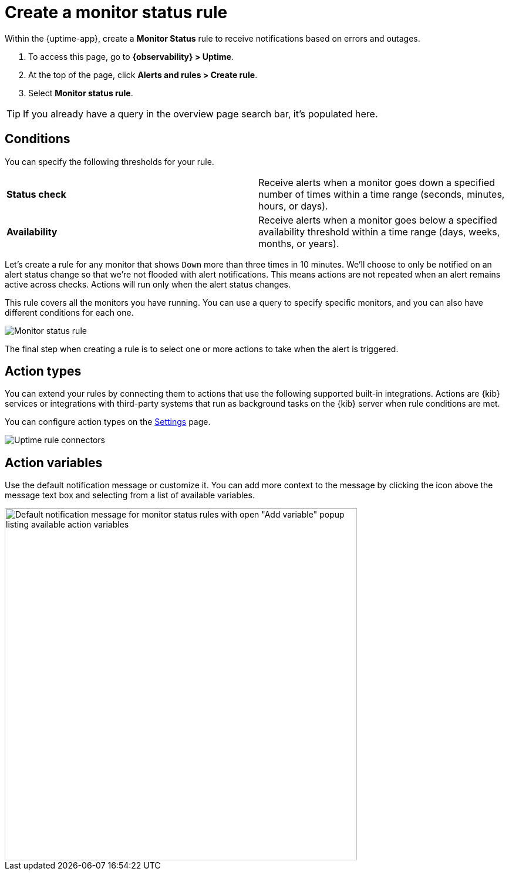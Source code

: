 [[monitor-status-alert]]
= Create a monitor status rule

Within the {uptime-app}, create a *Monitor Status* rule to receive notifications
based on errors and outages. 

. To access this page, go to *{observability} > Uptime*.
. At the top of the page, click *Alerts and rules > Create rule*.
. Select *Monitor status rule*.

[TIP]
===============================
If you already have a query in the overview page search bar, it's populated here.
===============================

[discrete]
[[status-alert-conditions]]
== Conditions

You can specify the following thresholds for your rule.

|=== 

| *Status check* | Receive alerts when a monitor goes down a specified number of
times within a time range (seconds, minutes, hours, or days).

| *Availability* | Receive alerts when a monitor goes below a specified availability
threshold within a time range (days, weeks, months, or years).

|=== 

Let's create a rule for any monitor that shows `Down` more than three times in 10 minutes.
We'll choose to only be notified on an alert status change so that we're not flooded with alert notifications.
This means actions are not repeated when an alert remains active across checks. Actions will run only when the
alert status changes.

This rule covers all the monitors you have running. You can use a query to specify
specific monitors, and you can also have different conditions for each one.

[role="screenshot"]
image::images/monitor-status-alert.png[Monitor status rule]

The final step when creating a rule is to select one or more actions to take when
the alert is triggered.

[discrete]
[[action-types-status]]
== Action types

You can extend your rules by connecting them to actions that use the following
supported built-in integrations. Actions are {kib} services or integrations with
third-party systems that run as background tasks on the {kib} server when rule conditions are met.

You can configure action types on the <<configure-uptime-alert-connectors,Settings>> page.

[role="screenshot"]
image::images/uptime-alert-connectors.png[Uptime rule connectors]

[discrete]
[[action-variables-status]]
== Action variables

Use the default notification message or customize it.
You can add more context to the message by clicking the icon above the message text box
and selecting from a list of available variables.

[role="screenshot"]
image::images/monitor-status-alert-default-message.png[Default notification message for monitor status rules with open "Add variable" popup listing available action variables,width=600]
